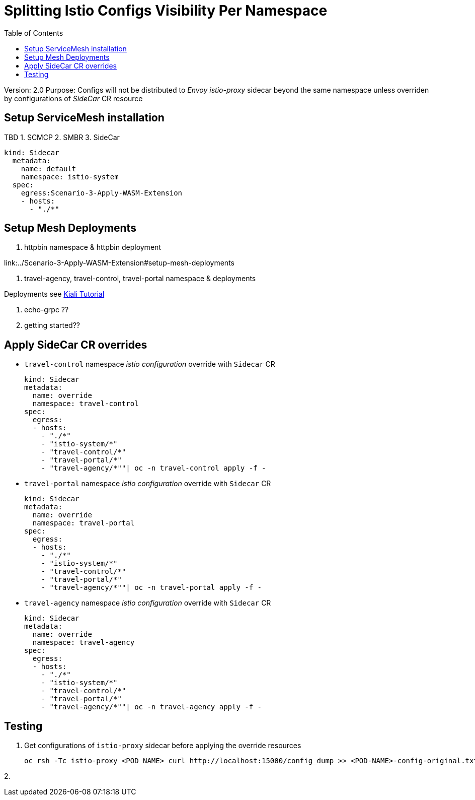 = Splitting Istio Configs Visibility Per Namespace
:toc:

Version: 2.0
Purpose: Configs will not be distributed to _Envoy istio-proxy_ sidecar beyond the same namespace unless overriden by configurations of _SideCar_ CR resource

== Setup ServiceMesh installation

TBD
1. SCMCP
2. SMBR
3. SideCar

	kind: Sidecar
	  metadata:
	    name: default
	    namespace: istio-system
	  spec:
	    egress:Scenario-3-Apply-WASM-Extension
	    - hosts:
	      - "./*"


== Setup Mesh Deployments

1. httpbin namespace & httpbin deployment

link:../Scenario-3-Apply-WASM-Extension#setup-mesh-deployments

2. travel-agency, travel-control, travel-portal namespace & deployments

Deployments see https://kiali.io/documentation/latest/tutorial/#03-traffic-shifting[Kiali Tutorial]

3. echo-grpc ??

4. getting started??

== Apply SideCar CR overrides

* `travel-control` namespace _istio configuration_ override with `Sidecar` CR

	kind: Sidecar
	metadata:
	  name: override
	  namespace: travel-control
	spec:
	  egress:
	  - hosts:
	    - "./*"
	    - "istio-system/*"
	    - "travel-control/*"
	    - "travel-portal/*"
	    - "travel-agency/*""| oc -n travel-control apply -f -


* `travel-portal` namespace _istio configuration_ override with `Sidecar` CR

	kind: Sidecar
	metadata:
	  name: override
	  namespace: travel-portal
	spec:
	  egress:
	  - hosts:
	    - "./*"
	    - "istio-system/*"
	    - "travel-control/*"
	    - "travel-portal/*"
	    - "travel-agency/*""| oc -n travel-portal apply -f -



* `travel-agency` namespace _istio configuration_ override with `Sidecar` CR

	kind: Sidecar
	metadata:
	  name: override
	  namespace: travel-agency
	spec:
	  egress:
	  - hosts:
	    - "./*"
	    - "istio-system/*"
	    - "travel-control/*"
	    - "travel-portal/*"
	    - "travel-agency/*""| oc -n travel-agency apply -f -


== Testing

1. Get configurations of `istio-proxy` sidecar before applying the override resources

	oc rsh -Tc istio-proxy <POD NAME> curl http://localhost:15000/config_dump >> <POD-NAME>-config-original.txt

2. 






















